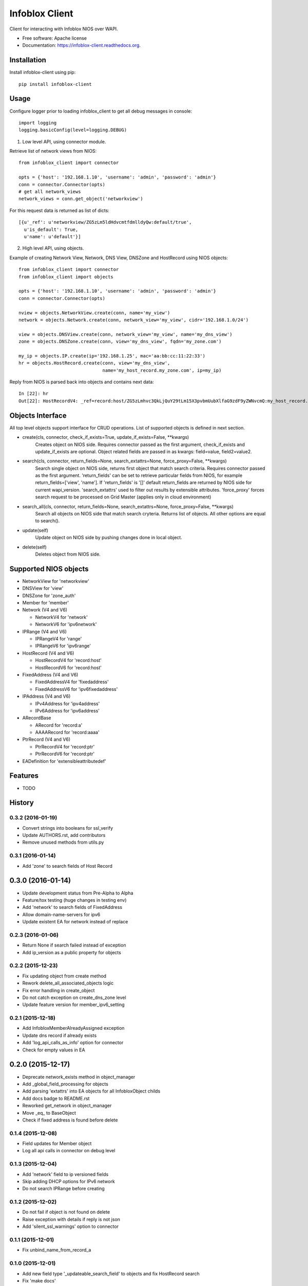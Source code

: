 ===============================
Infoblox Client
===============================

.. image:: https://travis-ci.org/infobloxopen/infoblox-client.svg?branch=master
        :target: https://travis-ci.org/infobloxopen/infoblox-client

.. image:: https://img.shields.io/pypi/v/infoblox-client.svg
        :target: https://pypi.python.org/pypi/infoblox-client

.. image:: https://codecov.io/github/infobloxopen/infoblox-client/coverage.svg?branch=master
        :target: https://codecov.io/github/infobloxopen/infoblox-client?branch=master

.. image:: https://readthedocs.org/projects/infoblox-client/badge/?version=latest
        :target: http://infoblox-client.readthedocs.org/en/latest/?badge=latest

Client for interacting with Infoblox NIOS over WAPI.

* Free software: Apache license
* Documentation: https://infoblox-client.readthedocs.org.

Installation
------------

Install infoblox-client using pip:

::

  pip install infoblox-client

Usage
-----

Configure logger prior to loading infoblox_client to get all debug messages in console:

::

  import logging
  logging.basicConfig(level=logging.DEBUG)


1. Low level API, using connector module.

Retrieve list of network views from NIOS:

::

  from infoblox_client import connector

  opts = {'host': '192.168.1.10', 'username': 'admin', 'password': 'admin'}
  conn = connector.Connector(opts)
  # get all network_views
  network_views = conn.get_object('networkview')


For this request data is returned as list of dicts:

::

  [{u'_ref': u'networkview/ZG5zLm5ldHdvcmtfdmlldyQw:default/true',
    u'is_default': True,
    u'name': u'default'}]

2. High level API, using objects.

Example of creating Network View, Network, DNS View, DNSZone and HostRecord using NIOS objects:

::

  from infoblox_client import connector
  from infoblox_client import objects

  opts = {'host': '192.168.1.10', 'username': 'admin', 'password': 'admin'}
  conn = connector.Connector(opts)

  nview = objects.NetworkView.create(conn, name='my_view')
  network = objects.Network.create(conn, network_view='my_view', cidr='192.168.1.0/24')

  view = objects.DNSView.create(conn, network_view='my_view', name='my_dns_view')
  zone = objects.DNSZone.create(conn, view='my_dns_view', fqdn='my_zone.com')

  my_ip = objects.IP.create(ip='192.168.1.25', mac='aa:bb:cc:11:22:33')
  hr = objects.HostRecord.create(conn, view='my_dns_view', 
                                 name='my_host_record.my_zone.com', ip=my_ip)

Reply from NIOS is parsed back into objects and contains next data:

::

  In [22]: hr
  Out[22]: HostRecordV4: _ref=record:host/ZG5zLmhvc3QkLjQuY29tLm15X3pvbmUubXlfaG9zdF9yZWNvcmQ:my_host_record.my_zone.com/my_dns_view, name=my_host_record.my_zone.com, ipv4addrs=[<infoblox_client.objects.IPv4 object at 0x7f7d6b0fe9d0>], view=my_dns_view

Objects Interface
-----------------

All top level objects support interface for CRUD operations. List of supported objects is defined in next section.

- create(cls, connector, check_if_exists=True, update_if_exists=False, \**kwargs)
    Creates object on NIOS side.
    Requires connector passed as the first argument, check_if_exists and update_if_exists are optional.
    Object related fields are passed in as kwargs: field=value, field2=value2.

- search(cls, connector, return_fields=None, search_extattrs=None, force_proxy=False, \**kwargs)
    Search single object on NIOS side, returns first object that match search criteria.
    Requires connector passed as the first argument.
    'return_fields' can be set to retrieve particular fields from NIOS,
    for example return_fields=['view', 'name'].
    If 'return_fields' is '[]' default return_fields are returned by NIOS side for current wapi_version.
    'search_extattrs' used to filter out results by extensible attributes.
    'force_proxy' forces search request to be processed on Grid Master (applies only in cloud environment)

- search_all(cls, connector, return_fields=None, search_extattrs=None, force_proxy=False, \**kwargs)
    Search all objects on NIOS side that match search cryteria. Returns list of objects.
    All other options are equal to search().

- update(self)
    Update object on NIOS side by pushing changes done in local object.

- delete(self)
    Deletes object from NIOS side.

Supported NIOS objects
----------------------

* NetworkView for 'networkview'
* DNSView for 'view'
* DNSZone for 'zone_auth'
* Member for 'member'
* Network (V4 and V6)

  * NetworkV4 for 'network'
  * NetworkV6 for 'ipv6network'

* IPRange (V4 and V6)

  * IPRangeV4 for 'range'
  * IPRangeV6 for 'ipv6range'

* HostRecord (V4 and V6)

  * HostRecordV4 for 'record:host'
  * HostRecordV6 for 'record:host'

* FixedAddress (V4 and V6)

  * FixedAddressV4 for 'fixedaddress'
  * FixedAddressV6 for 'ipv6fixedaddress'

* IPAddress (V4 and V6)

  * IPv4Address for 'ipv4address'
  * IPv6Address for 'ipv6address'

* ARecordBase

  * ARecord for 'record:a'
  * AAAARecord for 'record:aaaa'

* PtrRecord (V4 and V6)

  * PtrRecordV4 for 'record:ptr'
  * PtrRecordV6 for 'record:ptr'

* EADefinition for 'extensibleattributedef'


Features
--------

* TODO




History
-------

0.3.2 (2016-01-19)
__________________
* Convert strings into booleans for ssl_verify
* Update AUTHORS.rst, add contributors
* Remove unused methods from utils.py

0.3.1 (2016-01-14)
__________________
* Add 'zone' to search fields of Host Record


0.3.0 (2016-01-14)
------------------
* Update development status from Pre-Alpha to Alpha
* Feature/tox testing (huge changes in testing env)
* Add 'network' to search fields of FixedAddress
* Allow domain-name-servers for ipv6
* Update existent EA for network instead of replace


0.2.3 (2016-01-06)
__________________
* Return None if search failed instead of exception
* Add ip_version as a public property for objects

0.2.2 (2015-12-23)
__________________
* Fix updating object from create method
* Rework delete_all_associated_objects logic
* Fix error handling in create_object
* Do not catch exception on create_dns_zone level
* Update feature version for member_ipv6_setting

0.2.1 (2015-12-18)
__________________
* Add InfobloxMemberAlreadyAssigned exception
* Update dns record if already exists
* Add 'log_api_calls_as_info' option for connector
* Check for empty values in EA

0.2.0 (2015-12-17)
------------------
* Deprecate network_exists method in object_manager
* Add _global_field_processing for objects
* Add parsing 'extattrs' into EA objects for all InfobloxObject childs
* Add docs badge to README.rst
* Reworked get_network in object_manager
* Move _eq_ to BaseObject
* Check if fixed address is found before delete


0.1.4 (2015-12-08)
__________________
* Field updates for Member object
* Log all api calls in connector on debug level

0.1.3 (2015-12-04)
__________________
* Add 'network' field to ip versioned fields
* Skip adding DHCP options for IPv6 network
* Do not search IPRange before creating

0.1.2 (2015-12-02)
__________________
* Do not fail if object is not found on delete
* Raise exception with details if reply is not json
* Add 'silent_ssl_warnings' option to connector

0.1.1 (2015-12-01)
__________________
* Fix unbind_name_from_record_a

0.1.0 (2015-12-01)
__________________
* Add new field type '_updateable_search_field' to objects and fix HostRecord search
* Fix 'make docs'
* Update README.rst (fixed formatting)

0.0.11 (2015-11-25)
___________________
* Fix adding second ip to HostRecord
* Fix failing in pdb
* Convert EA values into boolean if possible
* Added 'ips' allias for ip field in HostRecord

0.0.10 (2015-11-19)
___________________
* Add utility to determine supported feature
* Update README.rst with objects interface

0.0.9 (2015-11-13)
__________________
* Add allowed_object_types field for EA Definition
* Allow to return default fields for object
* Update README.rst with list of supported objects

0.0.8 (2015-11-12)
___________________
* Add Extensible Attributes Definition support
* Fixed options processing for create_network in object_manager
* Fixed missed DNSZone object in create_dns_zone

0.0.7 (2015-10-27)
____________________
* Added 'network' to IPRange search fields
* Modified `get` method of the EA class to allow return default values

0.0.6 (2015-10-26)
____________________
* Added initial support of Extensible Attributes as sub objects
* Added search by Extensible Attributes
* Improved validation in connector
* Added delete_object_by_ref to object manager

0.0.5 (2015-10-12)
____________________
* Fixed issues in working with objects
* Added missed _get_object_type_from_ref
* Added code coverage
* Updated links to point to infobloxopen repository

0.0.4 (2015-09-23)
____________________
* Added object abstraction for interacting with NIOS objects
* Added object_manager to simplify some operations on objects

0.0.3 (2015-09-15)
____________________
* Added dependencies to package.


0.0.2 (2015-09-11)
____________________
* Fixed using dashes in package directory names that prevented package import after install.


0.0.1 (2015-09-11)
---------------------
* Added connector to send wapi requests to NIOS, does not includes NIOS object model at this point.
* First release on PyPI.


